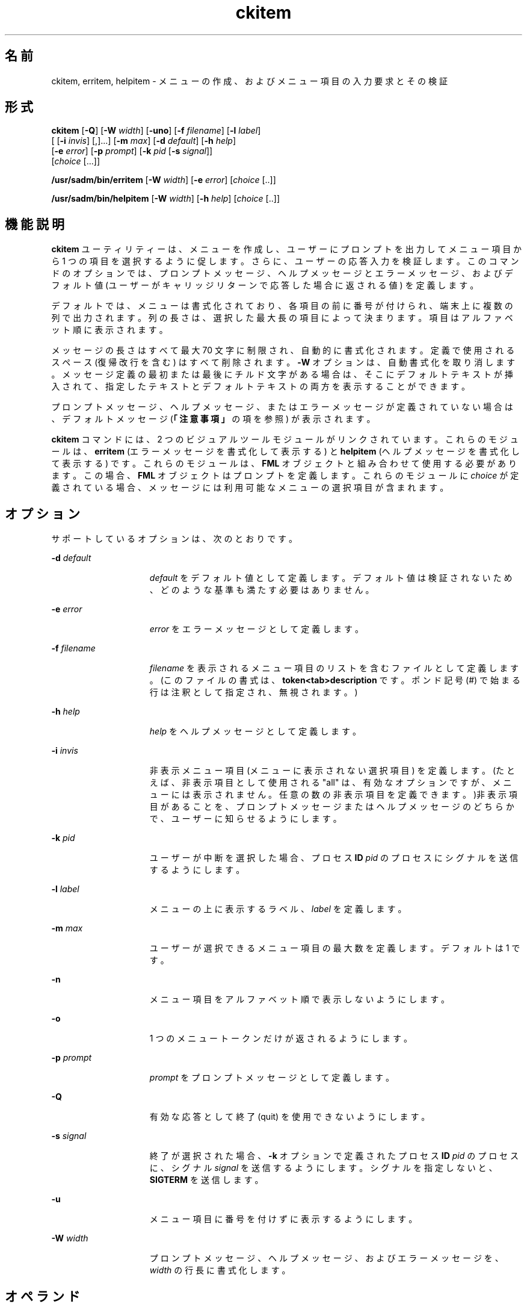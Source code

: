 '\" te
.\"  Copyright 1989 AT&T Copyright (c) 1992, Sun Microsystems, Inc. All Rights Reserved
.TH ckitem 1 "1992 年 9 月 14 日" "SunOS 5.11" "ユーザーコマンド"
.SH 名前
ckitem, erritem, helpitem \- メニューの作成、およびメニュー項目の入力要求とその検証
.SH 形式
.LP
.nf
\fBckitem\fR [\fB-Q\fR] [\fB-W\fR \fIwidth\fR] [\fB-uno\fR] [\fB-f\fR \fIfilename\fR] [\fB-l\fR \fIlabel\fR] 
     [ [\fB-i\fR \fIinvis\fR] [,]...] [\fB-m\fR \fImax\fR] [\fB-d\fR \fIdefault\fR] [\fB-h\fR \fIhelp\fR] 
     [\fB-e\fR \fI error\fR] [\fB-p\fR \fIprompt\fR] [\fB-k\fR \fIpid\fR [\fB-s\fR \fIsignal\fR]] 
     [\fIchoice\fR [...]]
.fi

.LP
.nf
\fB/usr/sadm/bin/erritem\fR [\fB-W\fR \fIwidth\fR] [\fB-e\fR \fIerror\fR] [\fIchoice\fR [..]]
.fi

.LP
.nf
\fB/usr/sadm/bin/helpitem\fR [\fB-W\fR \fIwidth\fR] [\fB-h\fR \fIhelp\fR] [\fIchoice\fR [..]]
.fi

.SH 機能説明
.sp
.LP
\fBckitem\fR ユーティリティーは、メニューを作成し、ユーザーにプロンプトを出力してメニュー項目から 1 つの項目を選択するように促します。さらに、ユーザーの応答入力を検証します。このコマンドのオプションでは、プロンプトメッセージ、ヘルプメッセージとエラーメッセージ、およびデフォルト値 (ユーザーがキャリッジリターンで応答した場合に返される値) を定義します。
.sp
.LP
デフォルトでは、メニューは書式化されており、各項目の前に番号が付けられ、端末上に複数の列で出力されます。列の長さは、選択した最大長の項目によって決まります。項目はアルファベット順に表示されます。
.sp
.LP
メッセージの長さはすべて最大 70 文字に制限され、自動的に書式化されます。定義で使用されるスペース (復帰改行を含む) はすべて削除されます。\fB-W\fR オプションは、自動書式化を取り消します。メッセージ定義の最初または最後にチルド文字がある場合は、そこにデフォルトテキストが挿入されて、指定したテキストとデフォルトテキストの両方を表示することができます。
.sp
.LP
プロンプトメッセージ、ヘルプメッセージ、またはエラーメッセージが定義されていない場合は、デフォルトメッセージ (\fB「注意事項」\fRの項を参照) が表示されます。
.sp
.LP
\fBckitem\fR コマンドには、2 つのビジュアルツールモジュールがリンクされています。これらのモジュールは、\fBerritem\fR (エラーメッセージを書式化して表示する) と \fBhelpitem\fR (ヘルプメッセージを書式化して表示する) です。これらのモジュールは、\fBFML\fR オブジェクトと組み合わせて使用する必要があります。この場合、\fBFML\fR オブジェクトはプロンプトを定義します。これらのモジュールに \fIchoice\fR が定義されている場合、メッセージには利用可能なメニューの選択項目が含まれます。
.SH オプション
.sp
.LP
サポートしているオプションは、次のとおりです。
.sp
.ne 2
.mk
.na
\fB\fB-d\fR\fI default\fR\fR
.ad
.RS 15n
.rt  
\fIdefault\fR をデフォルト値として定義します。デフォルト値は検証されないため、どのような基準も満たす必要はありません。
.RE

.sp
.ne 2
.mk
.na
\fB\fB-e\fR\fI error\fR\fR
.ad
.RS 15n
.rt  
\fIerror\fR をエラーメッセージとして定義します。
.RE

.sp
.ne 2
.mk
.na
\fB\fB-f\fR \fIfilename\fR\fR
.ad
.RS 15n
.rt  
\fIfilename\fR を表示されるメニュー項目のリストを含むファイルとして定義します。(このファイルの書式は、\fBtoken<tab>description\fR です。ポンド記号 (#) で始まる行は注釈として指定され、無視されます。)
.RE

.sp
.ne 2
.mk
.na
\fB\fB-h\fR\fI help\fR\fR
.ad
.RS 15n
.rt  
\fI help\fR をヘルプメッセージとして定義します。
.RE

.sp
.ne 2
.mk
.na
\fB\fB-i\fR\fI invis\fR\fR
.ad
.RS 15n
.rt  
非表示メニュー項目 (メニューに表示されない選択項目) を定義します。(たとえば、非表示項目として使用される "all" は、有効なオプションですが、メニューには表示されません。任意の数の非表示項目を定義できます。)非表示項目があることを、プロンプトメッセージまたはヘルプメッセージのどちらかで、ユーザーに知らせるようにします。
.RE

.sp
.ne 2
.mk
.na
\fB\fB-k\fR\fI pid\fR\fR
.ad
.RS 15n
.rt  
ユーザーが中断を選択した場合、プロセス \fBID\fR \fIpid\fR のプロセスにシグナルを送信するようにします。
.RE

.sp
.ne 2
.mk
.na
\fB\fB-l\fR\fI label\fR\fR
.ad
.RS 15n
.rt  
メニューの上に表示するラベル、\fIlabel\fR を定義します。
.RE

.sp
.ne 2
.mk
.na
\fB\fB-m\fR\fI max\fR\fR
.ad
.RS 15n
.rt  
ユーザーが選択できるメニュー項目の最大数を定義します。デフォルトは 1 です。
.RE

.sp
.ne 2
.mk
.na
\fB\fB-n\fR\fR
.ad
.RS 15n
.rt  
メニュー項目をアルファベット順で表示しないようにします。
.RE

.sp
.ne 2
.mk
.na
\fB\fB-o\fR\fR
.ad
.RS 15n
.rt  
1 つのメニュートークンだけが返されるようにします。
.RE

.sp
.ne 2
.mk
.na
\fB\fB-p\fR\fI prompt\fR\fR
.ad
.RS 15n
.rt  
\fIprompt\fR をプロンプトメッセージとして定義します。
.RE

.sp
.ne 2
.mk
.na
\fB\fB-Q\fR\fR
.ad
.RS 15n
.rt  
有効な応答として終了 (quit) を使用できないようにします。
.RE

.sp
.ne 2
.mk
.na
\fB\fB-s\fR\fI signal\fR\fR
.ad
.RS 15n
.rt  
終了が選択された場合、\fB-k\fR オプションで定義されたプロセス \fBID\fR \fIpid\fR のプロセスに、シグナル \fIsignal\fR を送信するようにします。シグナルを指定しないと、\fBSIGTERM\fR を送信します。
.RE

.sp
.ne 2
.mk
.na
\fB\fB-u\fR\fR
.ad
.RS 15n
.rt  
メニュー項目に番号を付けずに表示するようにします。
.RE

.sp
.ne 2
.mk
.na
\fB\fB-W\fR\fI width\fR\fR
.ad
.RS 15n
.rt  
プロンプトメッセージ、ヘルプメッセージ、およびエラーメッセージを、\fIwidth\fR の行長に書式化します。
.RE

.SH オペランド
.sp
.LP
次のオペランドを指定できます。
.sp
.ne 2
.mk
.na
\fB\fIchoice\fR\fR
.ad
.RS 10n
.rt  
メニュー項目を定義します。項目はスペースか復帰改行で区切ります。
.RE

.SH 終了ステータス
.sp
.LP
次の終了ステータスが返されます。
.sp
.ne 2
.mk
.na
\fB\fB0\fR\fR
.ad
.RS 5n
.rt  
正常終了。
.RE

.sp
.ne 2
.mk
.na
\fB\fB1\fR\fR
.ad
.RS 5n
.rt  
入力で \fBEOF\fR が検出された、\fB-W\fR オプションで負の行長が指定された、\fB-f\fR オプションでファイルが開けない、あるいは使用法に誤りがあった。
.RE

.sp
.ne 2
.mk
.na
\fB\fB3\fR\fR
.ad
.RS 5n
.rt  
ユーザー終了 (quit)。
.RE

.sp
.ne 2
.mk
.na
\fB\fB4\fR\fR
.ad
.RS 5n
.rt  
選択すべき項目がありません。
.RE

.SH 属性
.sp
.LP
属性についての詳細は、マニュアルページの \fBattributes\fR(5) を参照してください。
.sp

.sp
.TS
tab() box;
cw(2.75i) |cw(2.75i) 
lw(2.75i) |lw(2.75i) 
.
属性タイプ属性値
_
使用条件system/core-os
.TE

.SH 関連項目
.sp
.LP
\fBattributes\fR(5)
.SH 注意事項
.sp
.LP
ユーザーは、メニュー項目に番号が付いている場合はその項目の番号を、あるいは、その項目を一意に識別するのに必要な長さの文字列を入力できます。長いメニューはページに分割され、各ページには 10 個の項目が表示されます。
.sp
.LP
メニュー項目が、\fB-f\fR オプションで指定したファイルとコマンド行の両方に定義されている場合、メニュー項目は通常、アルファベット順に表示されます。ただし、アルファベット順での表示を抑制する \fB-n\fR オプションが使用されている場合は、ファイルに定義された項目が最初に表示され、次にコマンド行に定義されたオプションが表示されます。
.sp
.LP
\fBckitem\fR のデフォルトのプロンプトは次のとおりです。
.sp
.in +2
.nf
Enter selection [?,??,q]:
.fi
.in -2
.sp

.sp
.LP
1 つの疑問符はヘルプメッセージを表示してから、プロンプトを再表示します。2 つの疑問符は、ヘルプメッセージを表示してから、メニューラベル、メニュー、およびプロンプトを再表示します。
.sp
.LP
番号を入力した場合のデフォルトのエラーメッセージは、次のとおりです。
.sp
.in +2
.nf
ERROR: Bad numeric choice specification
.fi
.in -2
.sp

.sp
.LP
文字列を入力した場合のデフォルトのエラーメッセージは、次のとおりです。
.sp
.in +2
.nf
ERROR: Entry does not match available menu selection. Enter the number
of the menu item you wish to select, the token which is associated
with the menu item, or a partial string which uniquely identifies the
token for the menu item. Enter ?? to reprint the menu.
.fi
.in -2
.sp

.sp
.LP
デフォルトのヘルプメッセージは、次のとおりです。
.sp
.in +2
.nf
Enter the number of the menu item you wish to select, the token
which is associated with the menu item, or a partial string which
uniquely identifies the token for the menu item. Enter ? to
reprint the menu.
.fi
.in -2
.sp

.sp
.LP
終了オプションを選択した場合 (かつ使用できる場合) は、リターンコード \fB3\fR と共に \fBq\fR が返されます。
